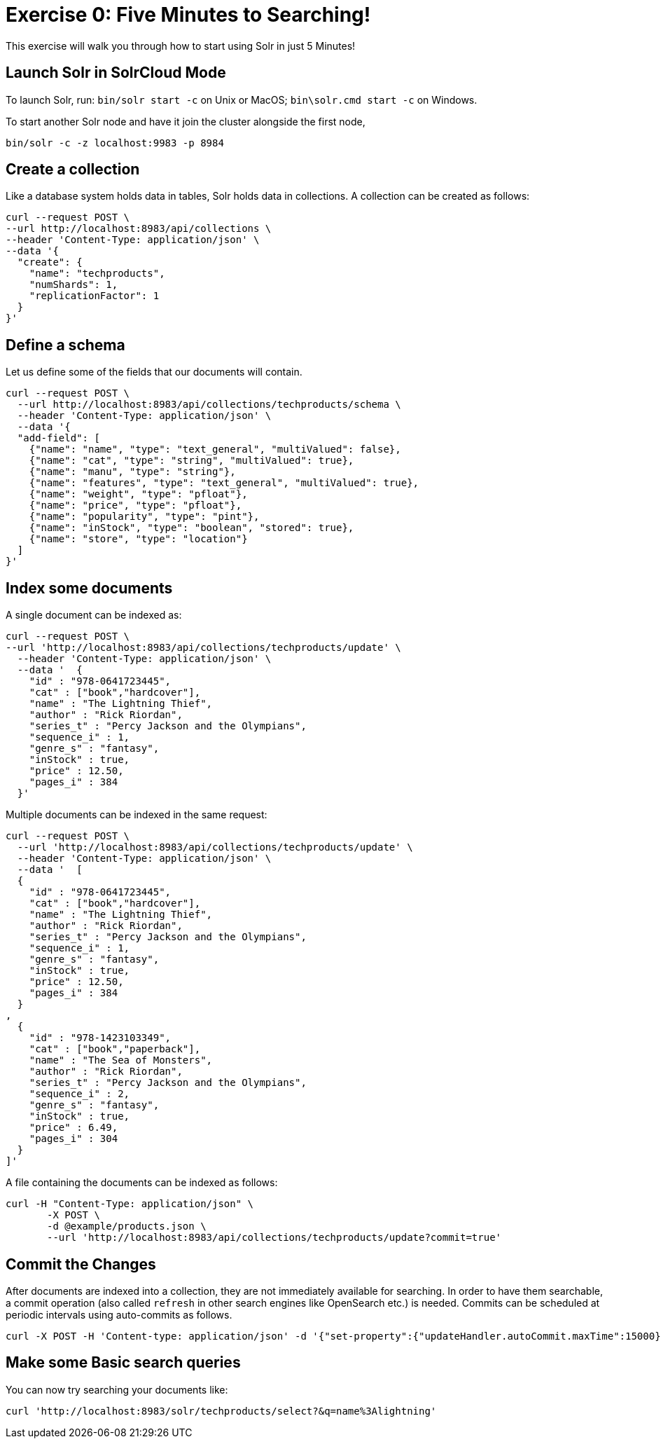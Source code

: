 = Exercise 0: Five Minutes to Searching!
:experimental:
// Licensed to the Apache Software Foundation (ASF) under one
// or more contributor license agreements.  See the NOTICE file
// distributed with this work for additional information
// regarding copyright ownership.  The ASF licenses this file
// to you under the Apache License, Version 2.0 (the
// "License"); you may not use this file except in compliance
// with the License.  You may obtain a copy of the License at
//
//   http://www.apache.org/licenses/LICENSE-2.0
//
// Unless required by applicable law or agreed to in writing,
// software distributed under the License is distributed on an
// "AS IS" BASIS, WITHOUT WARRANTIES OR CONDITIONS OF ANY
// KIND, either express or implied.  See the License for the
// specific language governing permissions and limitations
// under the License.

This exercise will walk you through how to start using Solr in just 5 Minutes!

== Launch Solr in SolrCloud Mode
To launch Solr, run: `bin/solr start -c` on Unix or MacOS; `bin\solr.cmd start -c` on Windows.

To start another Solr node and have it join the cluster alongside the first node,

[source]
----
bin/solr -c -z localhost:9983 -p 8984
----


== Create a collection

Like a database system holds data in tables, Solr holds data in collections. A collection can be created as follows:

[source]
----
curl --request POST \
--url http://localhost:8983/api/collections \
--header 'Content-Type: application/json' \
--data '{
  "create": {
    "name": "techproducts",
    "numShards": 1,
    "replicationFactor": 1
  }
}'
----

== Define a schema

Let us define some of the fields that our documents will contain.

[source]
----
curl --request POST \
  --url http://localhost:8983/api/collections/techproducts/schema \
  --header 'Content-Type: application/json' \
  --data '{
  "add-field": [
    {"name": "name", "type": "text_general", "multiValued": false},
    {"name": "cat", "type": "string", "multiValued": true},
    {"name": "manu", "type": "string"},
    {"name": "features", "type": "text_general", "multiValued": true},
    {"name": "weight", "type": "pfloat"},
    {"name": "price", "type": "pfloat"},
    {"name": "popularity", "type": "pint"},
    {"name": "inStock", "type": "boolean", "stored": true},
    {"name": "store", "type": "location"}
  ]
}'
----

## Index some documents

A single document can be indexed as:

[source]
----
curl --request POST \
--url 'http://localhost:8983/api/collections/techproducts/update' \
  --header 'Content-Type: application/json' \
  --data '  {
    "id" : "978-0641723445",
    "cat" : ["book","hardcover"],
    "name" : "The Lightning Thief",
    "author" : "Rick Riordan",
    "series_t" : "Percy Jackson and the Olympians",
    "sequence_i" : 1,
    "genre_s" : "fantasy",
    "inStock" : true,
    "price" : 12.50,
    "pages_i" : 384
  }'
----

Multiple documents can be indexed in the same request:

[source]
----
curl --request POST \
  --url 'http://localhost:8983/api/collections/techproducts/update' \
  --header 'Content-Type: application/json' \
  --data '  [
  {
    "id" : "978-0641723445",
    "cat" : ["book","hardcover"],
    "name" : "The Lightning Thief",
    "author" : "Rick Riordan",
    "series_t" : "Percy Jackson and the Olympians",
    "sequence_i" : 1,
    "genre_s" : "fantasy",
    "inStock" : true,
    "price" : 12.50,
    "pages_i" : 384
  }
,
  {
    "id" : "978-1423103349",
    "cat" : ["book","paperback"],
    "name" : "The Sea of Monsters",
    "author" : "Rick Riordan",
    "series_t" : "Percy Jackson and the Olympians",
    "sequence_i" : 2,
    "genre_s" : "fantasy",
    "inStock" : true,
    "price" : 6.49,
    "pages_i" : 304
  }
]'
----

A file containing the documents can be indexed as follows:

[source]
----
curl -H "Content-Type: application/json" \
       -X POST \
       -d @example/products.json \
       --url 'http://localhost:8983/api/collections/techproducts/update?commit=true'
----

== Commit the Changes
After documents are indexed into a collection, they are not immediately available for searching. In order to have them searchable, a commit operation (also called `refresh` in other search engines like OpenSearch etc.) is needed. Commits can be scheduled at periodic intervals using auto-commits as follows.

[source]
----
curl -X POST -H 'Content-type: application/json' -d '{"set-property":{"updateHandler.autoCommit.maxTime":15000}}' http://localhost:8983/api/collections/techproducts/config
----

== Make some Basic search queries

You can now try searching your documents like:

[source]
----
curl 'http://localhost:8983/solr/techproducts/select?&q=name%3Alightning'
----


